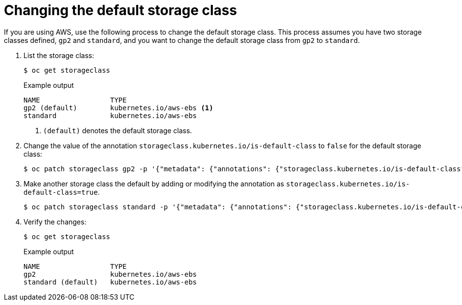 // Module included in the following assemblies:
//
// * storage/dynamic-provisioning.adoc
// * virt/virtual_machines/importing_vms/virt-importing-rhv-vm.adoc
// * post_installation_configuration/storage-configuration.adoc


[id="change-default-storage-class_{context}"]
= Changing the default storage class

If you are using AWS, use the following process to change the default
storage class. This process assumes you have two storage classes
defined, `gp2` and `standard`, and you want to change the default
storage class from `gp2` to `standard`.

. List the storage class:
+
[source,terminal]
----
$ oc get storageclass
----
+
.Example output
[source,terminal]
----
NAME                 TYPE
gp2 (default)        kubernetes.io/aws-ebs <1>
standard             kubernetes.io/aws-ebs
----
<1> `(default)` denotes the default storage class.

. Change the value of the annotation
`storageclass.kubernetes.io/is-default-class` to `false` for the default
storage class:
+
[source,terminal]
----
$ oc patch storageclass gp2 -p '{"metadata": {"annotations": {"storageclass.kubernetes.io/is-default-class": "false"}}}'
----

. Make another storage class the default by adding or modifying the
annotation as `storageclass.kubernetes.io/is-default-class=true`.
+
[source,terminal]
----
$ oc patch storageclass standard -p '{"metadata": {"annotations": {"storageclass.kubernetes.io/is-default-class": "true"}}}'
----

. Verify the changes:
+
[source,terminal]
----
$ oc get storageclass
----
+
.Example output
[source,terminal]
----
NAME                 TYPE
gp2                  kubernetes.io/aws-ebs
standard (default)   kubernetes.io/aws-ebs
----
